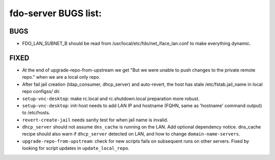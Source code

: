 fdo-server BUGS list:
=====================


BUGS
----

- FDO_LAN_SUBNET_B should be read from /usr/local/etc/fdo/net_iface_lan.conf to make everything dynamic.


FIXED
-----

- At the end of upgrade-repo-from-upstream we get "But we were unable to push changes to the private remote repo." when we are a local only repo.
- After fail jail creation (ldap_consumer, dhcp_server) and auto-revert, the host has stale /etc/fstab.jail_name in local repo configss/ dir.
- ``setup-vnc-desktop``: make rc.local and rc.shutdown.local preparation more robust.
- ``setup-vnc-desktop``: init-host needs to add LAN IP and hostname (FQHN, same as 'hostname' command output) to /etc/hosts.
- ``revert-create-jail`` needs sanity test for when jail name is invalid.
- ``dhcp_server`` should not assume ``dns_cache`` is running on the LAN. Add optional dependency notice. dns_cache recipe should also warn if ``dhcp_server`` detected on LAN, and how to change ``domain-name-servers``.
- ``upgrade-repo-from-upstream``: check for new scripts fails on subsequent runs on other servers. Fixed by looking for script updates in ``update_local_repo``.
